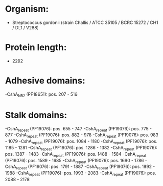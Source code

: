 * Organism:
- Streptococcus gordonii (strain Challis / ATCC 35105 / BCRC 15272 / CH1 / DL1 / V288)
* Protein length:
- 2292
* Adhesive domains:
-CshA_NR2 (PF18651): pos. 207 - 516
* Stalk domains:
-CshA_repeat (PF19076): pos. 655 - 747
-CshA_repeat (PF19076): pos. 775 - 877
-CshA_repeat (PF19076): pos. 882 - 978
-CshA_repeat (PF19076): pos. 983 - 1079
-CshA_repeat (PF19076): pos. 1084 - 1180
-CshA_repeat (PF19076): pos. 1185 - 1281
-CshA_repeat (PF19076): pos. 1286 - 1382
-CshA_repeat (PF19076): pos. 1387 - 1483
-CshA_repeat (PF19076): pos. 1488 - 1584
-CshA_repeat (PF19076): pos. 1589 - 1685
-CshA_repeat (PF19076): pos. 1690 - 1786
-CshA_repeat (PF19076): pos. 1791 - 1887
-CshA_repeat (PF19076): pos. 1892 - 1988
-CshA_repeat (PF19076): pos. 1993 - 2083
-CshA_repeat (PF19076): pos. 2088 - 2178

